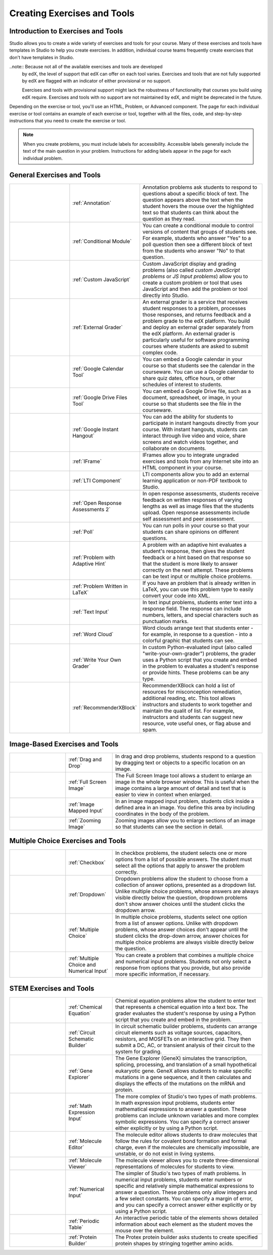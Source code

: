 .. _Create Exercises:

############################
Creating Exercises and Tools
############################

************************************
Introduction to Exercises and Tools
************************************

Studio allows you to create a wide variety of exercises and tools for your
course. Many of these exercises and tools have templates in Studio to help you
create exercises. In addition, individual course teams frequently create
exercises that don't have templates in Studio. 

..note:: Because not all of the available exercises and tools are developed
  by edX, the level of support that edX can offer on each tool varies.
  Exercises and tools that are not fully supported by edX are flagged with an
  indicator of either provisional or no support.

  Exercises and tools with provisional support might lack the robustness of
  functionality that courses you build using edX require. Exercises and tools
  with no support are not maintained by edX, and might be deprecated in the
  future.

Depending on the exercise or tool, you'll use an HTML, Problem, or Advanced
component. The page for each individual exercise or tool contains an example of
each exercise or tool, together with all the files, code, and step-by-step
instructions that you need to create the exercise or tool.

.. note:: When you create problems, you must include labels for accessibility.
   Accessible labels generally include the text of the main question in your
   problem. Instructions for adding labels appear in the page for each
   individual problem.

****************************
General Exercises and Tools
****************************

.. list-table::
   :widths: 25 25 50

   * - .. image:: ../../../shared/building_and_running_chapters/Images/AnnotationExample.png
          :width: 100
          :alt: Example annotation problem
     - :ref:`Annotation`
     - Annotation problems ask students to respond to questions about a
       specific block of text. The question appears above the text when the
       student hovers the mouse over the highlighted text so that students can
       think about the question as they read.
   * - .. image:: ../../../shared/building_and_running_chapters/Images/PollExample.png
          :width: 100
          :alt: Example poll
     - :ref:`Conditional Module`
     -  You can create a conditional module to control versions of content that
        groups of students see. For example, students who answer "Yes" to a
        poll question then see a different block of text from the students who
        answer "No" to that question.
   * - .. image:: ../../../shared/building_and_running_chapters/Images/JavaScriptInputExample.png
          :width: 100
          :alt: Example JavaScript problem
     - :ref:`Custom JavaScript`
     - Custom JavaScript display and grading problems (also called *custom
       JavaScript problems* or *JS Input problems*) allow you to create a
       custom problem or tool that uses JavaScript and then add the problem or
       tool directly into Studio.
   * - .. image:: ../../../shared/building_and_running_chapters/Images/external-grader-correct.png
          :width: 100
          :alt: Example external grader
     - :ref:`External Grader`
     - An external grader is a service that receives student responses to a
       problem, processes those responses, and returns feedback and a problem
       grade to the edX platform. You build and deploy an external grader
       separately from the edX platform. An external grader is particularly
       useful for software programming courses where students are asked to
       submit complex code.
   * - .. image:: ../../../shared/building_and_running_chapters/Images/google-calendar.png   
          :width: 100
          :alt: Google Calendar
     - :ref:`Google Calendar Tool`
     - You can embed a Google calendar in your course so that students see the
       calendar in the courseware. You can use a Google calendar to share quiz
       dates, office hours, or other schedules of interest to students.
   * - .. image:: ../../../shared/building_and_running_chapters/Images/google-spreadsheet.png   
          :width: 100
          :alt: Google Drive Files Tool
     - :ref:`Google Drive Files Tool`
     - You can embed a Google Drive file, such as a document, spreadsheet, or
       image, in your course so that students see the file in the courseware.
   * - .. image:: ../../../shared/building_and_running_chapters/Images/GoogleHangout_WithPeople.png   
          :width: 100
          :alt: Google Hangout
     - :ref:`Google Instant Hangout`
     - You can add the ability for students to participate in instant hangouts
       directly from your course. With instant hangouts, students can interact
       through live video and voice, share screens and watch videos together,
       and collaborate on documents.
   * - .. image:: ../../../shared/building_and_running_chapters/Images/IFrame_1.png
          :width: 100
          :alt: Example IFrame tool
     - :ref:`IFrame`
     - IFrames allow you to integrate ungraded exercises and tools from any
       Internet site into an HTML component in your course.
   * - .. image:: ../../../shared/building_and_running_chapters/Images/LTIExample.png
          :width: 100
          :alt: Example LTI component
     - :ref:`LTI Component`
     - LTI components allow you to add an external learning application or non-PDF textbook to Studio.
   * - .. image:: ../../../shared/building_and_running_chapters/Images/PA_QandRField.png
          :width: 100
          :alt: Example open response assessment
     - :ref:`Open Response Assessments 2`
     - In open response assessments, students receive feedback on written
       responses of varying lengths as well as image files that the students
       upload. Open response assessments include self assessment and peer
       assessment.
   * - .. image:: ../../../shared/building_and_running_chapters/Images/PollExample.png
          :width: 100
          :alt: Example poll
     - :ref:`Poll`
     - You can run polls in your course so that your students can share
       opinions on different questions.
   * - .. image:: ../../../shared/building_and_running_chapters/Images/ProblemWithAdaptiveHintExample.png
          :width: 100
          :alt: Example problem with adaptive hint
     - :ref:`Problem with Adaptive Hint`
     - A problem with an adaptive hint evaluates a student's response, then
       gives the student feedback or a hint based on that response so that the
       student is more likely to answer correctly on the next attempt. These
       problems can be text input or multiple choice problems.
   * - .. image:: ../../../shared/building_and_running_chapters/Images/ProblemWrittenInLaTeX.png
          :width: 100
          :alt: Example problem written in LaTeX
     - :ref:`Problem Written in LaTeX`
     - If you have an problem that is already written in LaTeX, you can use
       this problem type to easily convert your code into XML.
   * - .. image:: ../../../shared/building_and_running_chapters/Images/TextInputExample.png
          :width: 100
          :alt: Example text input problem
     - :ref:`Text Input`
     - In text input problems, students enter text into a response field. The
       response can include numbers, letters, and special characters such as
       punctuation marks.
   * - .. image:: ../../../shared/building_and_running_chapters/Images/WordCloudExample.png
          :width: 100
          :alt: Example word cloud
     - :ref:`Word Cloud`
     - Word clouds arrange text that students enter - for example, in response
       to a question - into a colorful graphic that students can see.
   * - .. image:: ../../../shared/building_and_running_chapters/Images/CustomPythonExample.png  
          :width: 100
          :alt: Example write-your-own-grader problem
     - :ref:`Write Your Own Grader`
     - In custom Python-evaluated input (also called "write-your-own-grader")
       problems, the grader uses a Python script that you create and embed in
       the problem to evaluates a student's response or provide hints. These
       problems can be any type.
   * - .. image:: ../../../shared/building_and_running_chapters/Images/RecommenderXBlockExample.png
          :width: 100
          :alt: Example RecommenderXBlock
     - :ref:`RecommenderXBlock`
     - RecommenderXBlock can hold a list of resources for misconception
       remediation, additional reading, etc. This tool allows instructors
       and students to work together and maintain the qualit of list. For
       example, instructors and students can suggest new resource, vote 
       useful ones, or flag abuse and spam.

********************************
Image-Based Exercises and Tools
********************************

.. list-table::
   :widths: 30 25 80

   * - .. image:: ../../../shared/building_and_running_chapters/Images/DragAndDropProblem.png
          :width: 100
          :alt: Example drag and drop problem
     - :ref:`Drag and Drop`
     - In drag and drop problems, students respond to a question by dragging
       text or objects to a specific location on an image.
   * - .. image:: ../../../shared/building_and_running_chapters/Images/image-modal.png
          :width: 100
          :alt: Example full screen image tool
     - :ref:`Full Screen Image`
     - The Full Screen Image tool allows a student to enlarge an image in the
       whole browser window. This is useful when the image contains a large
       amount of detail and text that is easier to view in context when
       enlarged.
   * - .. image:: ../../../shared/building_and_running_chapters/Images/ImageMappedInputExample.png
          :width: 100
          :alt: Example image mapped input problem
     - :ref:`Image Mapped Input`
     - In an image mapped input problem, students click inside a defined area
       in an image. You define this area by including coordinates in the body
       of the problem.
   * - .. image:: ../../../shared/building_and_running_chapters/Images/Zooming_Image.png
          :width: 100
          :alt: Example zooming image tool
     - :ref:`Zooming Image`
     - Zooming images allow you to enlarge sections of an image so that
       students can see the section in detail.

************************************
Multiple Choice Exercises and Tools
************************************

.. list-table::
   :widths: 30 25 80

   * - .. image:: ../../../shared/building_and_running_chapters/Images/CheckboxExample.png
          :width: 100
          :alt: Example checkbox problem
     - :ref:`Checkbox`
     - In checkbox problems, the student selects one or more options from a
       list of possible answers. The student must select all the options that
       apply to answer the problem correctly.
   * - .. image:: ../../../shared/building_and_running_chapters/Images/DropdownExample.png
          :width: 100
          :alt: Example dropdown problem
     - :ref:`Dropdown`
     - Dropdown problems allow the student to choose from a collection of
       answer options, presented as a dropdown list. Unlike multiple choice
       problems, whose answers are always visible directly below the question,
       dropdown problems don't show answer choices until the student clicks the
       dropdown arrow.
   * - .. image:: ../../../shared/building_and_running_chapters/Images/MultipleChoiceExample.png
          :width: 100
          :alt: Example multiple choice problem
     - :ref:`Multiple Choice`
     - In multiple choice problems, students select one option from a list of
       answer options. Unlike with dropdown problems, whose answer choices
       don't appear until the student clicks the drop-down arrow, answer
       choices for multiple choice problems are always visible directly below
       the question.
   * - .. image:: ../../../shared/building_and_running_chapters/Images/MultipleChoice_NumericalInput.png
          :width: 100
          :alt: Example multiple choice and numerical input problem
     - :ref:`Multiple Choice and Numerical Input`
     - You can create a problem that combines a multiple choice and numerical
       input problems. Students not only select a response from options that
       you provide, but also provide more specific information, if necessary.

********************************
STEM Exercises and Tools
********************************

.. list-table::
   :widths: 30 25 80

   * - .. image:: ../../../shared/building_and_running_chapters/Images/ChemicalEquationExample.png
          :width: 100
          :alt: Example chemical equation problem
     - :ref:`Chemical Equation`
     - Chemical equation problems allow the student to enter text that
       represents a chemical equation into a text box. The grader evaluates the
       student's response by using a Python script that you create and embed in
       the problem.
   * - .. image:: ../../../shared/building_and_running_chapters/Images/CircuitSchematicExample_short.png
          :width: 100
          :alt: Example circuit schematic builder problem
     - :ref:`Circuit Schematic Builder`
     - In circuit schematic builder problems, students can arrange circuit
       elements such as voltage sources, capacitors, resistors, and MOSFETs on
       an interactive grid. They then submit a DC, AC, or transient analysis of
       their circuit to the system for grading.
   * - .. image:: ../../../shared/building_and_running_chapters/Images/GeneExplorer.png
          :width: 100
          :alt: Example gene explorer problem
     - :ref:`Gene Explorer`
     - The Gene Explorer (GeneX) simulates the transcription, splicing,
       processing, and translation of a small hypothetical eukaryotic gene.
       GeneX allows students to make specific mutations in a gene sequence, and
       it then calculates and displays the effects of the mutations on the mRNA
       and protein.
   * - .. image:: ../../../shared/building_and_running_chapters/Images/MathExpressionInputExample.png
          :width: 100
          :alt: Example math expression input problem
     - :ref:`Math Expression Input`
     - The more complex of Studio's two types of math problems. In math
       expression input problems, students enter mathematical expressions to
       answer a question. These problems can include unknown variables and more
       complex symbolic expressions. You can specify a correct answer either
       explicitly or by using a Python script.
   * - .. image:: ../../../shared/building_and_running_chapters/Images/Molecule_Editor.png
          :width: 100
          :alt: Example molecule editor problem
     - :ref:`Molecule Editor`
     - The molecule editor allows students to draw molecules that follow the
       rules for covalent bond formation and formal charge, even if the
       molecules are chemically impossible, are unstable, or do not exist in
       living systems.
   * - .. image:: ../../../shared/building_and_running_chapters/Images/MoleculeViewer.png
          :width: 100
          :alt: Example molecule viewer tool
     - :ref:`Molecule Viewer`
     - The molecule viewer allows you to create three-dimensional representations of molecules for students to view.
   * - .. image:: ../../../shared/building_and_running_chapters/Images/image292.png
          :width: 100
          :alt: Example numerical input problem
     - :ref:`Numerical Input`
     - The simpler of Studio's two types of math problems. In numerical input
       problems, students enter numbers or specific and relatively simple
       mathematical expressions to answer a question. These problems only allow
       integers and a few select constants. You can specify a margin of error,
       and you can specify a correct answer either explicitly or by using a
       Python script.
   * - .. image:: ../../../shared/building_and_running_chapters/Images/Periodic_Table.png
          :width: 100
          :alt: Example periodic table problem
     - :ref:`Periodic Table`
     - An interactive periodic table of the elements shows detailed information
       about each element as the student moves the mouse over the element.
   * - .. image:: ../../../shared/building_and_running_chapters/Images/ProteinBuilder.png
          :width: 100
          :alt: Example protein builder problem
     - :ref:`Protein Builder`
     - The Protex protein builder asks students to create specified protein
       shapes by stringing together amino acids.
